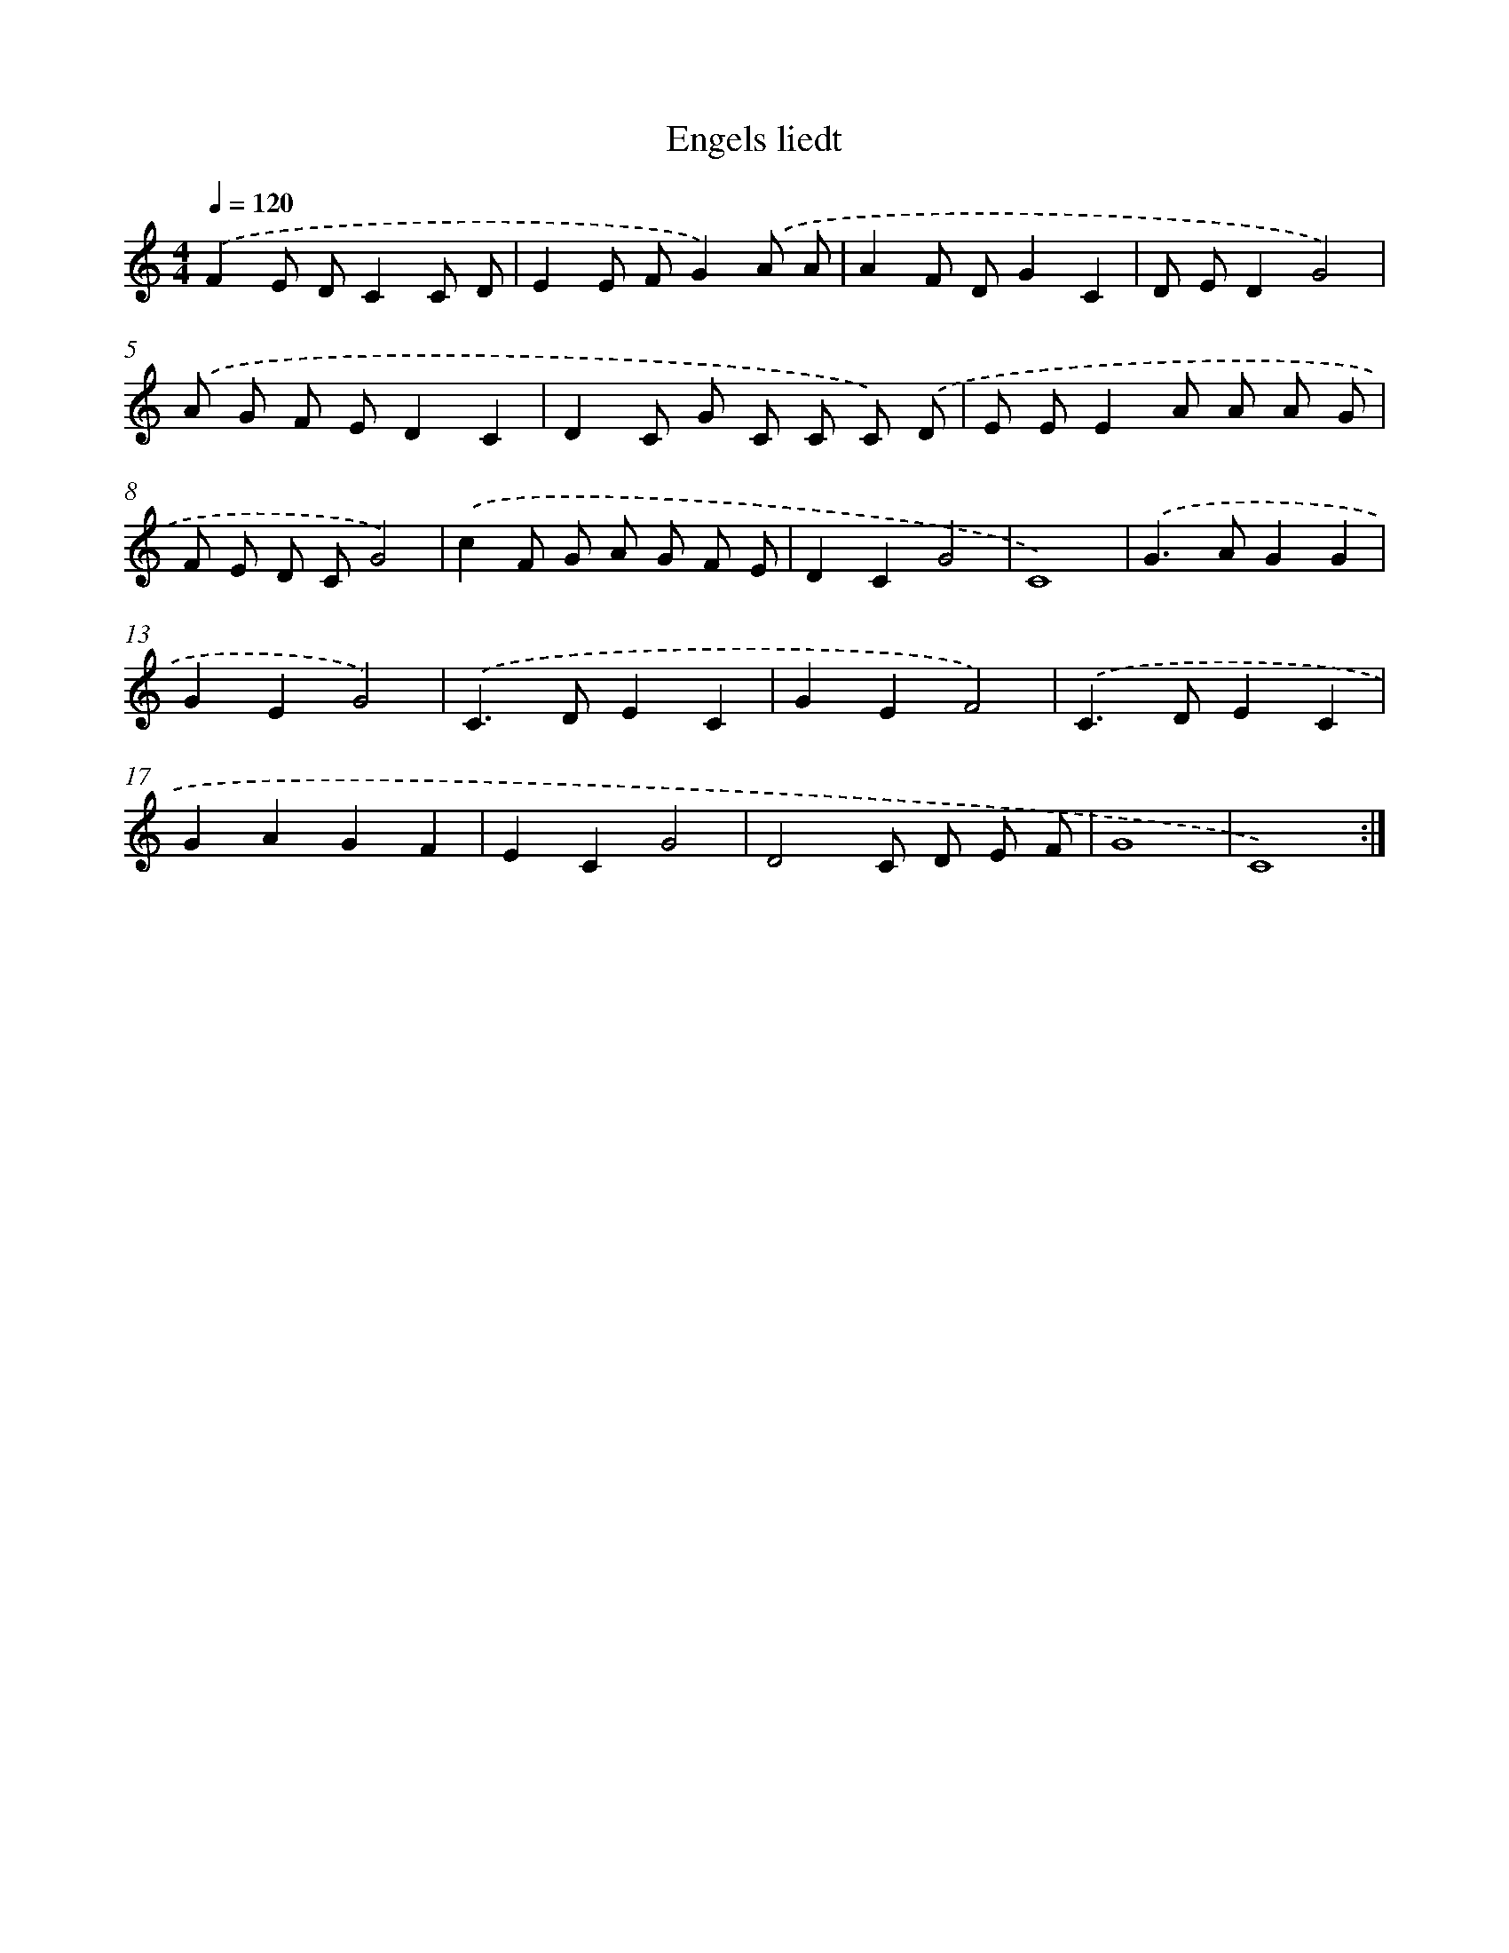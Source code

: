 X: 408
T: Engels liedt
%%abc-version 2.0
%%abcx-abcm2ps-target-version 5.9.1 (29 Sep 2008)
%%abc-creator hum2abc beta
%%abcx-conversion-date 2018/11/01 14:35:32
%%humdrum-veritas 219989941
%%humdrum-veritas-data 4118243186
%%continueall 1
%%barnumbers 0
L: 1/8
M: 4/4
Q: 1/4=120
K: C clef=treble
.('F2E DC2C D |
E2E FG2).('A A |
A2F DG2C2 |
D ED2G4) |
.('A G F ED2C2 |
D2C G C C C) .('D |
E EE2A A A G |
F E D CG4) |
.('c2F G A G F E |
D2C2G4 |
C8) |
.('G2>A2G2G2 |
G2E2G4) |
.('C2>D2E2C2 |
G2E2F4) |
.('C2>D2E2C2 |
G2A2G2F2 |
E2C2G4 |
D4C D E F |
G8 |
C8) :|]
